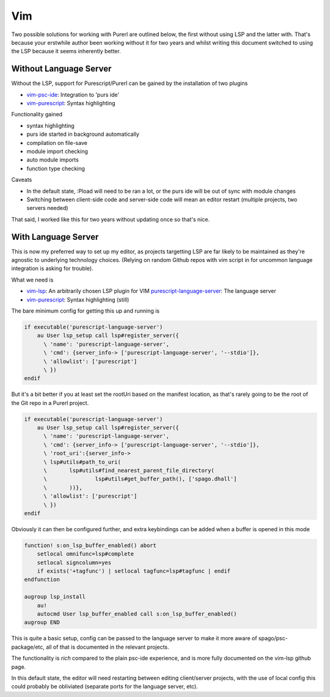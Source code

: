 Vim
===

Two possible solutions for working with Purerl are outlined below, the first without using LSP and the latter with. That's because your erstwhile author been working without it for two years and whilst writing this document switched to using the LSP because it seems inherently better.

Without Language Server
***********************

Without the LSP, support for Purescript/Purerl can be gained by the installation of two plugins

* `vim-psc-ide <https://github.com/FrigoEU/psc-ide-vim>`_:  Integration to 'purs ide'
* `vim-purescript <https://github.com/purescript-contrib/purescript-vim>`_: Syntax highlighting

Functionality gained

- syntax highlighting
- purs ide started in background automatically
- compilation on file-save
- module import checking
- auto module imports
- function type checking

Caveats

- In the default state, :Pload will need to be ran a lot, or the purs ide will be out of sync with module changes
- Switching between client-side code and server-side code will mean an editor restart (multiple projects, two servers needed)

That said, I worked like this for two years without updating once so that's nice.

With Language Server
********************

This is now my preferred way to set up my editor, as projects targetting LSP are far likely to be maintained as they're agnostic to underlying technology choices. (Relying on random Github repos with vim script in for uncommon language integration is asking for trouble).

What we need is

* `vim-lsp <https://github.com/prabirshrestha/vim-lsp>`_: An arbitrarily chosen LSP plugin for VIM
  `purescript-language-server <https://github.com/nwolverson/purescript-language-server>`_: The language server
* `vim-purescript <https://github.com/purescript-contrib/purescript-vim>`_: Syntax highlighting (still)

The bare minimum config for getting this up and running is 

.. code-block:: bash

  if executable('purescript-language-server')
      au User lsp_setup call lsp#register_server({
        \ 'name': 'purescript-language-server',
        \ 'cmd': {server_info-> ['purescript-language-server', '--stdio']},
        \ 'allowlist': ['purescript']
        \ })
  endif


But it's  a bit better if you at least set the rootUri based on the manifest location, as that's rarely going to be the root of the Git repo in a Purerl project.

.. code-block:: bash

  if executable('purescript-language-server')
      au User lsp_setup call lsp#register_server({
        \ 'name': 'purescript-language-server',
        \ 'cmd': {server_info-> ['purescript-language-server', '--stdio']},
        \ 'root_uri':{server_info->
        \ lsp#utils#path_to_uri(
        \	lsp#utils#find_nearest_parent_file_directory(
        \		lsp#utils#get_buffer_path(), ['spago.dhall']
        \	))},
        \ 'allowlist': ['purescript']
        \ })
  endif

Obviously it can then be configured further, and extra keybindings can be added when a buffer is opened in this mode

.. code-block:: bash

  function! s:on_lsp_buffer_enabled() abort
      setlocal omnifunc=lsp#complete
      setlocal signcolumn=yes
      if exists('+tagfunc') | setlocal tagfunc=lsp#tagfunc | endif
  endfunction

  augroup lsp_install
      au!
      autocmd User lsp_buffer_enabled call s:on_lsp_buffer_enabled()
  augroup END


This is quite a basic setup, config can be passed to the language server to make it more aware of spago/psc-package/etc, all of that is documented in the relevant projects.

The functionality is *rich* compared to the plain psc-ide experience, and is more fully documented on the vim-lsp github page. 

In this default state, the editor will need restarting between editing client/server projects, with the use of local config this could probably be obliviated (separate ports for the language server, etc).


